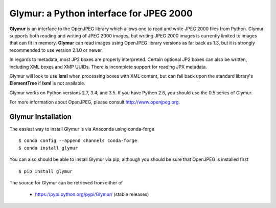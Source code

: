 ----------------------------------------
Glymur: a Python interface for JPEG 2000
----------------------------------------

**Glymur** is an interface to the OpenJPEG library
which allows one to read and write JPEG 2000 files from Python.  
Glymur supports both reading and writing of JPEG 2000 images, but writing
JPEG 2000 images is currently limited to images that can fit in memory.
**Glymur** can read images using OpenJPEG library versions as far back as 1.3,
but it is strongly recommended to use version 2.1.0 or newer.

In regards to metadata, most JP2 boxes are properly interpreted.
Certain optional JP2 boxes can also be written, including XML boxes and
XMP UUIDs.  There is incomplete support for reading JPX metadata.

Glymur will look to use **lxml** when processing boxes with XML content, but can
fall back upon the standard library's **ElementTree** if **lxml** is not
available.

Glymur works on Python versions 2.7, 3.4, and 3.5.  If you have Python
2.6, you should use the 0.5 series of Glymur.

For more information about OpenJPEG, please consult http://www.openjpeg.org.

Glymur Installation
===================
The easiest way to install Glymur is via Anaconda using conda-forge ::

    $ conda config --append channels conda-forge
    $ conda install glymur

You can also should be able to install Glymur via pip, although you should 
be sure that OpenJPEG is installed first ::

    $ pip install glymur

The source for Glymur can be retrieved from either of

    * https://pypi.python.org/pypi/Glymur/ (stable releases)
